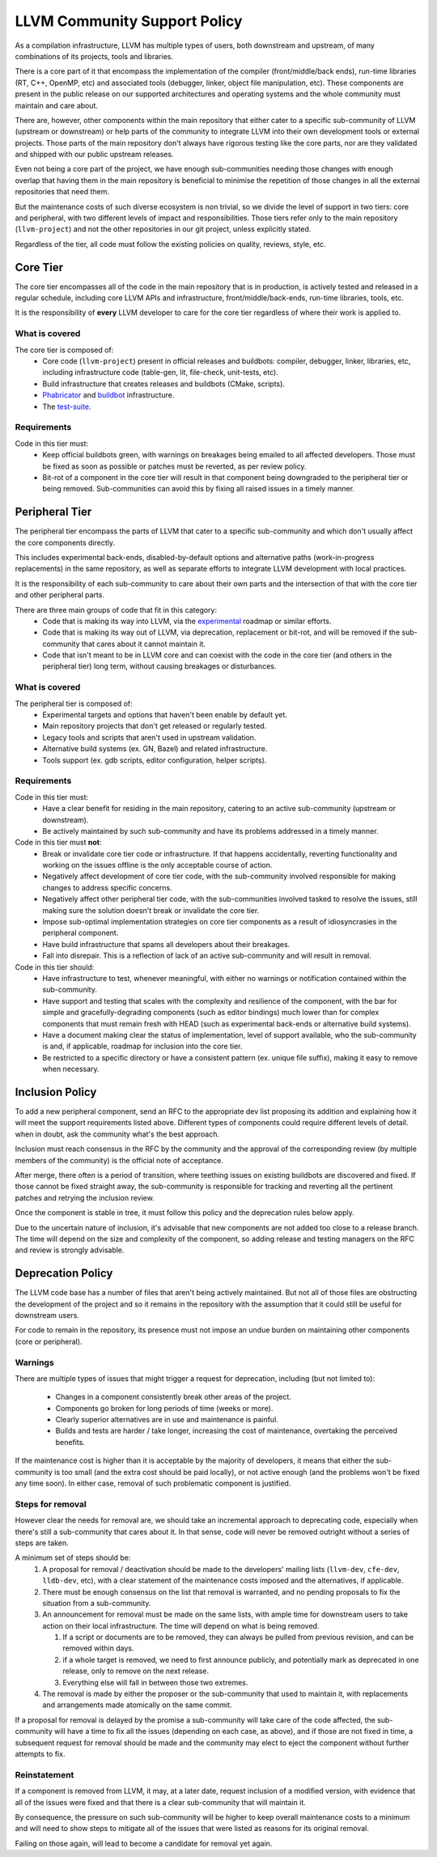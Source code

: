 =============================
LLVM Community Support Policy
=============================

As a compilation infrastructure, LLVM has multiple types of users, both
downstream and upstream, of many combinations of its projects, tools and
libraries.

There is a core part of it that encompass the implementation of the compiler
(front/middle/back ends), run-time libraries (RT, C++, OpenMP, etc) and
associated tools (debugger, linker, object file manipulation, etc). These
components are present in the public release on our supported architectures
and operating systems and the whole community must maintain and care about.

There are, however, other components within the main repository that either
cater to a specific sub-community of LLVM (upstream or downstream) or
help parts of the community to integrate LLVM into their own development tools
or external projects. Those parts of the main repository don't always have
rigorous testing like the core parts, nor are they validated and shipped with
our public upstream releases.

Even not being a core part of the project, we have enough sub-communities
needing those changes with enough overlap that having them in the main
repository is beneficial to minimise the repetition of those changes in all
the external repositories that need them.

But the maintenance costs of such diverse ecosystem is non trivial, so we divide
the level of support in two tiers: core and peripheral, with two
different levels of impact and responsibilities. Those tiers refer only to the
main repository (``llvm-project``) and not the other repositories in our git
project, unless explicitly stated.

Regardless of the tier, all code must follow the existing policies on quality,
reviews, style, etc.

Core Tier
=========

The core tier encompasses all of the code in the main repository that is
in production, is actively tested and released in a regular schedule, including
core LLVM APIs and infrastructure, front/middle/back-ends, run-time libraries,
tools, etc.

It is the responsibility of **every** LLVM developer to care for the core tier
regardless of where their work is applied to.

What is covered
---------------

The core tier is composed of:
 * Core code (``llvm-project``) present in official releases and buildbots:
   compiler, debugger, linker, libraries, etc, including infrastructure code
   (table-gen, lit, file-check, unit-tests, etc).
 * Build infrastructure that creates releases and buildbots (CMake, scripts).
 * `Phabricator <https://github.com/llvm/phabricator>`_ and
   `buildbot <https://github.com/llvm/llvm-zorg>`_ infrastructure.
 * The `test-suite <https://github.com/llvm/llvm-test-suite>`_.

Requirements
------------

Code in this tier must:
 * Keep official buildbots green, with warnings on breakages being emailed to
   all affected developers. Those must be fixed as soon as possible or patches
   must be reverted, as per review policy.
 * Bit-rot of a component in the core tier will result in that component being
   downgraded to the peripheral tier or being removed. Sub-communities can
   avoid this by fixing all raised issues in a timely manner.

Peripheral Tier
===============

The peripheral tier encompass the parts of LLVM that cater to a specific
sub-community and which don't usually affect the core components directly.

This includes experimental back-ends, disabled-by-default options and
alternative paths (work-in-progress replacements) in the same repository, as
well as separate efforts to integrate LLVM development with local practices.

It is the responsibility of each sub-community to care about their own parts
and the intersection of that with the core tier and other peripheral parts.

There are three main groups of code that fit in this category:
 * Code that is making its way into LLVM, via the `experimental <https://llvm.org/docs/DeveloperPolicy.html#introducing-new-components-into-llvm>`_
   roadmap or similar efforts.
 * Code that is making its way out of LLVM, via deprecation, replacement or
   bit-rot, and will be removed if the sub-community that cares about it
   cannot maintain it.
 * Code that isn't meant to be in LLVM core and can coexist with the code in
   the core tier (and others in the peripheral tier) long term, without causing
   breakages or disturbances.

What is covered
---------------

The peripheral tier is composed of:
 * Experimental targets and options that haven't been enable by default yet.
 * Main repository projects that don't get released or regularly tested.
 * Legacy tools and scripts that aren't used in upstream validation.
 * Alternative build systems (ex. GN, Bazel) and related infrastructure.
 * Tools support (ex. gdb scripts, editor configuration, helper scripts).

Requirements
------------

Code in this tier must:
 * Have a clear benefit for residing in the main repository, catering to an
   active sub-community (upstream or downstream).
 * Be actively maintained by such sub-community and have its problems addressed
   in a timely manner.

Code in this tier must **not**:
 * Break or invalidate core tier code or infrastructure. If that happens
   accidentally, reverting functionality and working on the issues offline
   is the only acceptable course of action.
 * Negatively affect development of core tier code, with the sub-community
   involved responsible for making changes to address specific concerns.
 * Negatively affect other peripheral tier code, with the sub-communities
   involved tasked to resolve the issues, still making sure the solution doesn't
   break or invalidate the core tier.
 * Impose sub-optimal implementation strategies on core tier components as a
   result of idiosyncrasies in the peripheral component.
 * Have build infrastructure that spams all developers about their breakages.
 * Fall into disrepair. This is a reflection of lack of an active sub-community
   and will result in removal.

Code in this tier should:
 * Have infrastructure to test, whenever meaningful, with either no warnings or
   notification contained within the sub-community.
 * Have support and testing that scales with the complexity and resilience of
   the component, with the bar for simple and gracefully-degrading components
   (such as editor bindings) much lower than for complex components that must
   remain fresh with HEAD (such as experimental back-ends or alternative build
   systems).
 * Have a document making clear the status of implementation, level of support
   available, who the sub-community is and, if applicable, roadmap for inclusion
   into the core tier.
 * Be restricted to a specific directory or have a consistent pattern (ex.
   unique file suffix), making it easy to remove when necessary.

Inclusion Policy
================

To add a new peripheral component, send an RFC to the appropriate dev list
proposing its addition and explaining how it will meet the support requirements
listed above. Different types of components could require different levels of
detail. when in doubt, ask the community what's the best approach.

Inclusion must reach consensus in the RFC by the community and the approval of
the corresponding review (by multiple members of the community) is the official
note of acceptance.

After merge, there often is a period of transition, where teething issues on
existing buildbots are discovered and fixed. If those cannot be fixed straight
away, the sub-community is responsible for tracking and reverting all the
pertinent patches and retrying the inclusion review.

Once the component is stable in tree, it must follow this policy and the
deprecation rules below apply.

Due to the uncertain nature of inclusion, it's advisable that new components
are not added too close to a release branch. The time will depend on the size
and complexity of the component, so adding release and testing managers on the
RFC and review is strongly advisable.

Deprecation Policy
==================

The LLVM code base has a number of files that aren't being actively maintained.
But not all of those files are obstructing the development of the project and
so it remains in the repository with the assumption that it could still be
useful for downstream users.

For code to remain in the repository, its presence must not impose an undue
burden on maintaining other components (core or peripheral).

Warnings
--------

There are multiple types of issues that might trigger a request for deprecation,
including (but not limited to):

 * Changes in a component consistently break other areas of the project.
 * Components go broken for long periods of time (weeks or more).
 * Clearly superior alternatives are in use and maintenance is painful.
 * Builds and tests are harder / take longer, increasing the cost of
   maintenance, overtaking the perceived benefits.

If the maintenance cost is higher than it is acceptable by the majority of
developers, it means that either the sub-community is too small (and the extra
cost should be paid locally), or not active enough (and the problems won't be
fixed any time soon). In either case, removal of such problematic component is
justified.

Steps for removal
-----------------

However clear the needs for removal are, we should take an incremental approach
to deprecating code, especially when there's still a sub-community that cares
about it. In that sense, code will never be removed outright without a series
of steps are taken.

A minimum set of steps should be:
 #. A proposal for removal / deactivation should be made to the developers'
    mailing lists (``llvm-dev``, ``cfe-dev``, ``lldb-dev``, etc), with a clear
    statement of the maintenance costs imposed and the alternatives, if
    applicable.
 #. There must be enough consensus on the list that removal is warranted, and no
    pending proposals to fix the situation from a sub-community.
 #. An announcement for removal must be made on the same lists, with ample time
    for downstream users to take action on their local infrastructure. The time
    will depend on what is being removed.

    #. If a script or documents are to be removed, they can always be pulled
       from previous revision, and can be removed within days.
    #. if a whole target is removed, we need to first announce publicly, and
       potentially mark as deprecated in one release, only to remove on the
       next release.
    #. Everything else will fall in between those two extremes.
 #. The removal is made by either the proposer or the sub-community that used to
    maintain it, with replacements and arrangements made atomically on the same
    commit.

If a proposal for removal is delayed by the promise a sub-community will take
care of the code affected, the sub-community will have a time to fix all the
issues (depending on each case, as above), and if those are not fixed in time, a
subsequent request for removal should be made and the community may elect to
eject the component without further attempts to fix.

Reinstatement
-------------

If a component is removed from LLVM, it may, at a later date, request inclusion
of a modified version, with evidence that all of the issues were fixed and that
there is a clear sub-community that will maintain it.

By consequence, the pressure on such sub-community will be higher to keep
overall maintenance costs to a minimum and will need to show steps to mitigate
all of the issues that were listed as reasons for its original removal.

Failing on those again, will lead to become a candidate for removal yet again.

